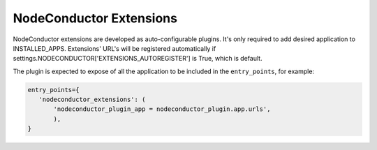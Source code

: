 NodeConductor Extensions
========================

NodeConductor extensions are developed as auto-configurable plugins. It's only
required to add desired application to INSTALLED_APPS. Extensions' URL's will
be registered automatically if settings.NODECONDUCTOR['EXTENSIONS_AUTOREGISTER']
is True, which is default.

The plugin is expected to expose of all the application to be included in the
``entry_points``, for example:

.. code-block:: python

    entry_points={
       'nodeconductor_extensions': (
           'nodeconductor_plugin_app = nodeconductor_plugin.app.urls',
           ),
    }
